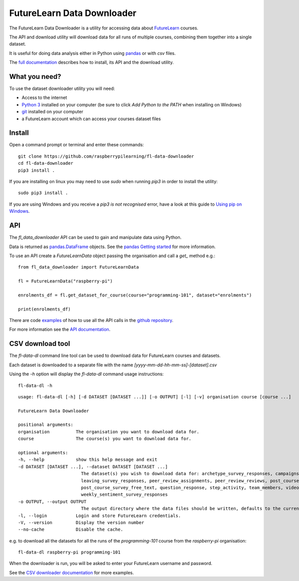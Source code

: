 FutureLearn Data Downloader
==============================

The FutureLearn Data Downloader is a utility for accessing data about `FutureLearn <https://futurelearn.com>`_ courses.

The API and download utility will download data for all runs of multiple courses, combining them together into a single dataset. 

It is useful for doing data analysis either in Python using `pandas`_ or with `csv` files.

The `full documentation <https://fl-data-downloader.readthedocs.io/>`_ describes how to install, its API and the download utility.

What you need?
--------------

To use the dataset downloader utility you will need:

+ Access to the internet
+ `Python 3 <https://www.python.org/downloads/>`_ installed on your computer (be sure to click *Add Python to the PATH* when installing on Windows)
+ `git <https://git-scm.com/downloads>`_ installed on your computer
+ a FutureLearn account which can access your courses dataset files

Install
-------

Open a command prompt or terminal and enter these commands::

    git clone https://github.com/raspberrypilearning/fl-data-downloader
    cd fl-data-downloader
    pip3 install .

If you are installing on linux you may need to use `sudo` when running `pip3` in order to install the utility::

    sudo pip3 install .

If you are using Windows and you receive a `pip3 is not recognised` error, have a look at this guide to `Using pip on Windows <https://projects.raspberrypi.org/en/projects/using-pip-on-windows>`_.

API
---

The `fl_data_downloader` API can be used to gain and manipulate data using Python.

Data is returned as `pandas.DataFrame <https://pandas.pydata.org/pandas-docs/stable/reference/api/pandas.DataFrame.html>`_ objects. See the `pandas Getting started <https://pandas.pydata.org/pandas-docs/stable/getting_started/index.html>`_ for more information.

To use an API create a `FutureLearnData` object passing the organisation and call a `get_` method e.g.::

    from fl_data_downloader import FutureLearnData
            
    fl = FutureLearnData("raspberry-pi")

    enrolments_df = fl.get_dataset_for_course(course="programming-101", dataset="enrolments")

    print(enrolments_df)

There are code `examples <https://github.com/raspberrypilearning/fl-data-downloader/tree/master/fl_data_downloader/examples>`_ of how to use all the API calls in the `github repository <https://github.com/raspberrypilearning/fl-data-downloader>`_.

For more information see the `API documentation <https://fl-data-downloader.readthedocs.io/en/latest/api.html>`_.

CSV download tool
-----------------

The `fl-data-dl` command line tool can be used to download data for FutureLearn courses and datasets.

Each dataset is downloaded to a separate file with the name `[yyyy-mm-dd-hh-mm-ss]-[dataset].csv`

Using the `-h` option will display the `fl-data-dl` command usage instructions::

    fl-data-dl -h

::

    usage: fl-data-dl [-h] [-d DATASET [DATASET ...]] [-o OUTPUT] [-l] [-v] organisation course [course ...]

    FutureLearn Data Downloader

    positional arguments:
    organisation          The organisation you want to download data for.
    course                The course(s) you want to download data for.

    optional arguments:
    -h, --help            show this help message and exit
    -d DATASET [DATASET ...], --dataset DATASET [DATASET ...]
                            The dataset(s) you wish to download data for: archetype_survey_responses, campaigns, comments, enrolments,
                            leaving_survey_responses, peer_review_assignments, peer_review_reviews, post_course_survey_data,
                            post_course_survey_free_text, question_response, step_activity, team_members, video_stats,
                            weekly_sentiment_survey_responses
    -o OUTPUT, --output OUTPUT
                            The output directory where the data files should be written, defaults to the current directory.
    -l, --login           Login and store FutureLearn credentials.
    -V, --version         Display the version number
    --no-cache            Disable the cache.

e.g. to download all the datasets for all the runs of the `programming-101` course from the `raspberry-pi` organisation::

    fl-data-dl raspberry-pi programming-101

When the downloader is run, you will be asked to enter your FutureLearn username and password. 

See the `CSV downloader documentation <https://fl-data-downloader.readthedocs.io/en/latest/downloader.html#examples>`_ for more examples.

.. _pandas: https://pandas.pydata.org/